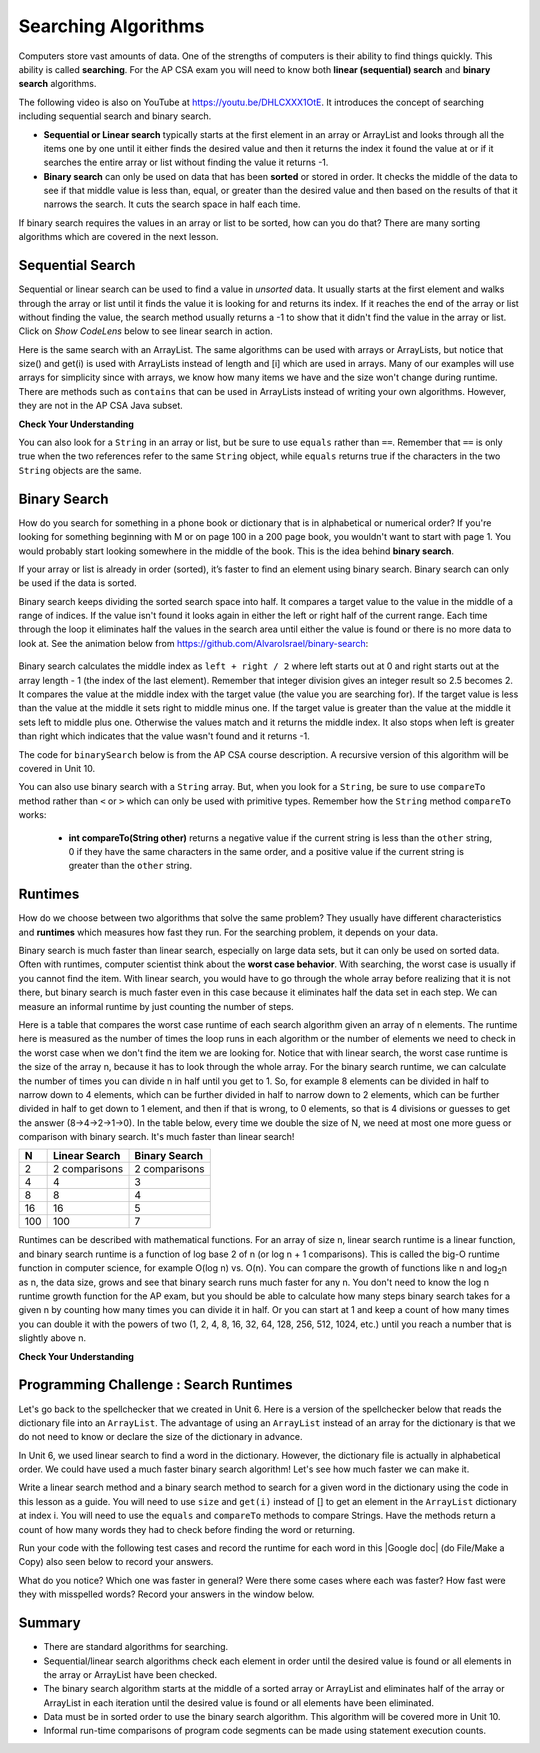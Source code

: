 .. qnum::
   :prefix: 7-5-
   :start: 1

.. |CodingEx| image:: ../../_static/codingExercise.png
    :width: 30px
    :align: middle
    :alt: coding exercise


.. |Exercise| image:: ../../_static/exercise.png
    :width: 35
    :align: middle
    :alt: exercise


.. |Groupwork| image:: ../../_static/groupwork.png
    :width: 35
    :align: middle
    :alt: groupwork

.. raw:: html

    <style>    td { text-align: left; } </style>

.. raw:: html

   <div class="unit-time">
     <svg xmlns="http://www.w3.org/2000/svg"
          width="16"
          height="16"
          fill="currentColor"
          class="bi
          bi-clock"
          viewBox="0 0 16 16">
       <path d="M8 3.5a.5.5 0 0 0-1 0V9a.5.5 0 0 0 .252.434l3.5 2a.5.5 0 0 0 .496-.868L8 8.71V3.5z"/>
       <path d="M8 16A8 8 0 1 0 8 0a8 8 0 0 0 0 16zm7-8A7 7 0 1 1 1 8a7 7 0 0 1 14 0z"/>
     </svg> Time estimate: 90 min.
   </div>

Searching Algorithms
======================

.. index::
   single: sequential search
   single: binary search
   single: recursion
   pair: search; sequential
   pair: search; binary

Computers store vast amounts of data. One of the strengths of computers is their ability to find things quickly.  This ability is called **searching**.  For the AP CSA exam you will need to know both **linear (sequential) search** and **binary search** algorithms.

.. the video is Searching.mov

The following video is also on YouTube at https://youtu.be/DHLCXXX1OtE.  It introduces the concept of searching including sequential search and binary search.

.. youtube:: DHLCXXX1OtE
    :width: 800
    :align: center


* **Sequential or Linear search** typically starts at the first element in an array or ArrayList and looks through all the items one by one until it either finds the desired value and then it returns the index it found the value at or if it searches the entire array or list without finding the value it returns -1.
* **Binary search** can only be used on data that has been **sorted** or stored in order.  It checks the middle of the data to see if that middle value is less than, equal, or greater than the desired value and then based on the results of that it narrows the search. It cuts the search space in half each time.



If binary search requires the values in an array or list to be sorted, how can you do that?  There are many sorting algorithms which are covered in the next lesson.


Sequential Search
------------------

.. index::
   single: sequential search
   single: linear search
   pair: search; sequential
   pair: search; linear

Sequential or linear search can be used to find a value in *unsorted* data. It usually starts at the first element and walks through the array or list until it finds the value it is looking for and returns its index. If it reaches the end of the array or list without finding the value, the search method usually returns a -1 to show that it didn't find the value in the array or list. Click on *Show CodeLens* below to see linear search in action.



.. activecode:: seqSearch
  :language: java
  :autograde: unittest

  The code for ``sequentialSearch`` for arrays below is from a previous AP CSA course description. Click on the Code Lens button to see this code running in the Java visualizer.
  ~~~~
  public class ArraySearcher
  {

      /**
       * Finds the index of a value in an array of integers.
       *
       * @param elements an array containing the items to be searched.
       * @param target the item to be found in elements.
       * @return an index of target in elements if found; -1 otherwise.
       */
      public static int sequentialSearch(int[] elements, int target)
      {
          for (int j = 0; j < elements.length; j++)
          {
              if (elements[j] == target)
              {
                  return j;
              }
          }
          return -1;
      }

      public static void main(String[] args)
      {
          int[] numArray = {3, -2, 9, 38, -23};
          System.out.println("Tests of sequentialSearch");
          System.out.println(sequentialSearch(numArray, 3));
          System.out.println(sequentialSearch(numArray, 9));
          System.out.println(sequentialSearch(numArray, -23));
          System.out.println(sequentialSearch(numArray, 99));
      }
  }

  ====
  import static org.junit.Assert.*;

  import org.junit.*;

  import java.io.*;

  public class RunestoneTests extends CodeTestHelper
  {
      @Test
      public void testMain() throws IOException
      {
          String output = getMethodOutput("main");
          String expect = "Tests of sequentialSearch\n0\n2\n4\n-1";
          boolean passed = getResults(expect, output, "Expected output from main", true);
          assertTrue(passed);
      }
  }

Here is the same search with an ArrayList. The same algorithms can be used with arrays or ArrayLists, but notice that size() and get(i) is used with ArrayLists instead of length and [i] which are used in arrays. Many of our examples will use arrays for simplicity since with arrays, we know how many items we have and the size won't change during runtime. There are methods such as ``contains`` that can be used in ArrayLists instead of writing your own algorithms. However, they are not in the AP CSA Java subset.

.. activecode:: seqSearchList
    :language: java
    :autograde: unittest

    Here is a linear search using ArrayLists. Notice that size() and get(i) is used with ArrayLists instead of length and [i] which are used in arrays. Click on the Code Lens button to step through this code in the visualizer.
    ~~~~
    import java.util.*;

    public class ArrayListSearcher
    {

        /**
         * Finds the index of a value in an ArrayList of integers.
         *
         * @param elements an array containing the items to be searched.
         * @param target the item to be found in elements.
         * @return an index of target in elements if found; -1 otherwise.
         */
        public static int sequentialSearch(ArrayList<Integer> elements, int target)
        {
            for (int j = 0; j < elements.size(); j++)
            {
                if (elements.get(j) == target)
                {
                    return j;
                }
            }
            return -1;
        }

        public static void main(String[] args)
        {
            ArrayList<Integer> numList = new ArrayList<Integer>();
            numList.add(3);
            numList.add(-2);
            numList.add(9);
            numList.add(38);
            numList.add(-23);
            System.out.println("Tests of sequentialSearch");
            System.out.println(sequentialSearch(numList, 3));
            System.out.println(sequentialSearch(numList, 9));
            System.out.println(sequentialSearch(numList, -23));
            System.out.println(sequentialSearch(numList, 99));
        }
    }

    ====
    import static org.junit.Assert.*;

    import org.junit.*;

    import java.io.*;

    public class RunestoneTests extends CodeTestHelper
    {
        @Test
        public void testMain() throws IOException
        {
            String output = getMethodOutput("main");
            String expect = "Tests of sequentialSearch\n0\n2\n4\n-1";
            boolean passed = getResults(expect, output, "Expected output from main");
            assertTrue(passed);
        }
    }

|Exercise| **Check Your Understanding**

.. mchoice:: qss_1
   :answer_a: The value is the first one in the array
   :answer_b: The value is in the middle of the array
   :answer_c: The value is the last one in the array
   :answer_d: The value isn't in the array
   :correct: d
   :feedback_a: This would be true for the shortest execution. This would only take one execution of the loop.
   :feedback_b: Why would this be the longest execution?
   :feedback_c: There is one case that will take longer.
   :feedback_d: A sequential search loops through the elements of an array or list starting with the first and ending with the last and returns from the loop as soon as it finds the passed value. It has to check every value in the array when the value it is looking for is not in the array.

   Which will cause the *longest* execution of a sequential search looking for a value in an array of integers?

.. mchoice:: qss_2
   :answer_a: The value is the first one in the array
   :answer_b: The value is in the middle of the array
   :answer_c: The value is the last one in the array
   :answer_d: The value isn't in the array
   :correct: a
   :feedback_a: This would only take one execution of the loop.
   :feedback_b: Are you thinking of binary search?
   :feedback_c: This would be true if you were starting at the last element, but the algorithm in the course description starts with the first element.
   :feedback_d: This is true for the longest execution time, but we are looking for the shortest.

   Which will cause the *shortest* execution of a sequential search looking for a value in an array of integers?

You can also look for a ``String`` in an array or list, but be sure to use ``equals`` rather than ``==``.  Remember that ``==`` is only true when the two references refer to the same ``String`` object, while ``equals`` returns true if the characters in the two ``String`` objects are the same.

.. activecode:: seqSearchStr
  :language: java
  :autograde: unittest

  Demonstration of a linear search for a String. Click on the Code Lens button or the link below to step through this code.
  ~~~~
  public class SearchTest
  {

      public static int sequentialSearch(String[] elements, String target)
      {
          for (int j = 0; j < elements.length; j++)
          {
              if (elements[j].equals(target))
              {
                  return j;
              }
          }
          return -1;
      }

      public static void main(String[] args)
      {
          String[] arr1 = {"blue", "red", "purple", "green"};

          // test when the target is in the array
          int index = sequentialSearch(arr1, "red");
          System.out.println(index);

          // test when the target is not in the array
          index = sequentialSearch(arr1, "pink");
          System.out.println(index);
      }
  }

  ====
  import static org.junit.Assert.*;

  import org.junit.*;

  import java.io.*;

  public class RunestoneTests extends CodeTestHelper
  {
      @Test
      public void testMain() throws IOException
      {
          String output = getMethodOutput("main");
          String expect = "1\n-1";
          boolean passed = getResults(expect, output, "Expected output from main", true);
          assertTrue(passed);
      }
  }



Binary Search
--------------

.. index::
   single: binary search
   pair: search; binary

How do you search for something in a phone book or dictionary that is in alphabetical or numerical order? If you're looking for something beginning with M or on page 100 in a 200 page book, you wouldn't want to start with page 1. You would probably start looking somewhere in the middle of the book. This is the idea behind **binary search**.

If your array or list is already in order (sorted), it’s faster to find an element using binary search. Binary search can only be used if the data is sorted.

Binary search keeps dividing the sorted search space into half. It compares a target value to the value in the middle of a range of indices.  If the value isn't found it looks again in either the left or right half of the current range. Each time through the loop it eliminates half the values in the search area until either the value is found or there is no more data to look at.  See the animation below from https://github.com/AlvaroIsrael/binary-search:

.. figure:: Figures/binary-search-small.gif
    :width: 500px
    :align: center
 

Binary search calculates the middle index as ``left + right / 2`` where left starts out at 0 and right starts out at the array length - 1 (the index of the last element). Remember that integer division gives an integer result so 2.5 becomes 2. It compares the value at the middle index with the target value (the value you are searching for).  If the target value is less than the value at the middle it sets right to middle minus one. If the target value is greater than the value at the middle it sets left to middle plus one. Otherwise the values match and it returns the middle index. It also stops when left is greater than right which indicates that the value wasn't found and it returns -1.

The code for ``binarySearch`` below is from the AP CSA course description. A recursive version of this algorithm will be covered in Unit 10.

.. activecode:: binSearch
  :language: java
  :autograde: unittest

  Demonstration of iterative binary search. Click on the Code Lens button to step through this code.
  ~~~~
  public class SearchTest
  {
      public static int binarySearch(int[] elements, int target)
      {
          int left = 0;
          int right = elements.length - 1;
          while (left <= right)
          {
              int middle = (left + right) / 2;
              if (target < elements[middle])
              {
                  right = middle - 1;
              }
              else if (target > elements[middle])
              {
                  left = middle + 1;
              }
              else
              {
                  return middle;
              }
          }
          return -1;
      }

      public static void main(String[] args)
      {
          int[] arr1 = {-20, 3, 15, 81, 432};

          // test when the target is in the middle
          int index = binarySearch(arr1, 15);
          System.out.println(index);

          // test when the target is the first item in the array
          index = binarySearch(arr1, -20);
          System.out.println(index);

          // test when the target is in the array - last
          index = binarySearch(arr1, 432);
          System.out.println(index);

          // test when the target is not in the array
          index = binarySearch(arr1, 53);
          System.out.println(index);
      }
  }

  ====
  import static org.junit.Assert.*;

  import org.junit.*;

  import java.io.*;

  public class RunestoneTests extends CodeTestHelper
  {
      @Test
      public void testMain() throws IOException
      {
          String output = getMethodOutput("main");
          String expect = "2\n0\n4\n-1";
          boolean passed = getResults(expect, output, "Expected output from main", true);
          assertTrue(passed);
      }
  }


You can also use binary search with a ``String`` array.  But, when you look for a ``String``, be sure to use ``compareTo`` method rather than ``<`` or ``>`` which can only be used with primitive types.  Remember how the ``String`` method ``compareTo`` works:

   -  **int compareTo(String other)** returns a negative value if the current string is less than the ``other`` string, 0 if they have the same characters in the same order, and a positive value if the current string is greater than the ``other`` string.

.. activecode:: binSearchStrings
  :language: java
  :autograde: unittest

  Demonstration of binary search with strings using compareTo. Click on the Code Lens button to step through the code.
  ~~~~
  public class BinSearchStrings
  {
      public static int binarySearch(String[] elements, String target)
      {
          int left = 0;
          int right = elements.length - 1;
          while (left <= right)
          {
              int middle = (left + right) / 2;
              if (target.compareTo(elements[middle]) < 0)
              {
                  right = middle - 1;
              }
              else if (target.compareTo(elements[middle]) > 0)
              {
                  left = middle + 1;
              }
              else
              {
                  return middle;
              }
          }
          return -1;
      }

      public static void main(String[] args)
      {
          String[] arr1 = {"apple", "banana", "cherry", "kiwi", "melon"};

          // test when the target is in the middle
          int index = binarySearch(arr1, "cherry");
          System.out.println(index);

          // test when the target is the first item in the array
          index = binarySearch(arr1, "apple");
          System.out.println(index);

          // test when the target is in the array - last
          index = binarySearch(arr1, "melon");
          System.out.println(index);

          // test when the target is not in the array
          index = binarySearch(arr1, "pear");
          System.out.println(index);
      }
  }

  ====
  import static org.junit.Assert.*;

  import org.junit.*;

  import java.io.*;

  public class RunestoneTests extends CodeTestHelper
  {
      @Test
      public void testMain() throws IOException
      {
          String output = getMethodOutput("main");
          String expect = "2\n0\n4\n-1";
          boolean passed = getResults(expect, output, "Expected output from main", true);
          assertTrue(passed);
      }
  }

Runtimes
--------

How do we choose between two algorithms that solve the same problem? They usually have different characteristics and **runtimes** which measures how fast they run. For the searching problem, it depends on your data.

Binary search is much faster than linear search, especially on large data sets, but it can only be used on sorted data. Often with runtimes, computer scientist think about the **worst case behavior**. With searching, the worst case is usually if you cannot find the item. With linear search, you would have to go through the whole array before realizing that it is not there, but binary search is much faster even in this case because it eliminates half the data set in each step. We can measure an informal runtime by just counting the number of steps.

Here is a table that compares the worst case runtime of each search algorithm given an array of n elements. The runtime here is measured as the number of times the loop runs in each algorithm or the number of elements we need to check in the worst case when we don't find the item we are looking for. Notice that with linear search, the worst case runtime is the size of the array n, because it has to look through the whole array. For the binary search runtime, we can calculate the number of times you can divide n in half until you get to 1. So, for example 8 elements can be divided in half to narrow down to 4 elements, which can be further divided in half to narrow down to 2 elements, which can be further divided in half to get down to 1 element, and then if that is wrong, to 0 elements, so that is 4 divisions or guesses to get the answer (8->4->2->1->0). In the table below, every time we double the size of N, we need at most one more guess or comparison with binary search. It's much faster than linear search!

==== ============== ==============
N    Linear Search  Binary Search
==== ============== ==============
2    2 comparisons  2 comparisons
---- -------------- --------------
4    4              3
---- -------------- --------------
8    8              4
---- -------------- --------------
16   16             5
---- -------------- --------------
100  100            7
==== ============== ==============

Runtimes can be described with mathematical functions. For an array of size n, linear search runtime is a linear function, and binary search runtime is a function of log base 2 of n (or log n + 1 comparisons). This is called the big-O runtime function in computer science, for example O(log n) vs. O(n). You can compare the growth of functions like n and log\ :sub:`2`\ n as n, the data size, grows and see that binary search runs much faster for any n.  You don't need to know the log n runtime growth function for the AP exam, but you should be able to calculate how many steps binary search takes for a given n by counting how many times you can divide it in half. Or you can start at 1 and keep a count of how many times you can double it with the powers of two (1, 2, 4, 8, 16, 32, 64, 128, 256, 512, 1024, etc.) until you reach a number that is slightly above n.


|Exercise| **Check Your Understanding**

.. mchoice:: qbs_1
   :answer_a: The value is the first one in the array
   :answer_b: The value is in the middle of the array
   :answer_c: The value is the last one in the array
   :answer_d: The value isn't in the array
   :correct: b
   :feedback_a: This would be true for sequential search, not binary.
   :feedback_b: If the value is in the middle of the array the binary search will return after one iteration of the loop.
   :feedback_c: How would that be the shortest in a binary search?
   :feedback_d: This is true for the longest execution time, but we are looking for the shortest.

   Which will cause the *shortest* execution of a binary search looking for a value in an array of integers?

.. mchoice:: qbs_2
   :answer_a: I only
   :answer_b: I and II
   :answer_c: II only
   :answer_d: II and III
   :correct: c
   :feedback_a: You can use a binary search on any type of data that can be compared, but the data must be in order.
   :feedback_b: You can use a binary search on any type of data that can be compared.
   :feedback_c: The only requirement for using a Binary Search is that the values must be ordered.
   :feedback_d: The array can contain duplicate values.

   Which of the following conditions must be true in order to search for a value using binary search?

   .. code-block:: java

      I. The values in the array must be integers.
      II. The values in the array must be in sorted order.
      III. The array must not contain duplicate values.

.. mchoice:: qbs_3
   :answer_a: 2
   :answer_b: 1
   :answer_c: 3
   :correct: a
   :feedback_a: It will first compare with the value at index 2 and then index 4 and then return 4.
   :feedback_b: This would be true if we were looking for 23.
   :feedback_c: This would be true if we were looking for 31.

   How many times would the loop in the binary search run for an array  int[] arr = {2, 10, 23, 31, 55, 86} with binarySearch(arr,55)?

.. mchoice:: qbs_4
   :answer_a: approximately 15 times
   :answer_b: approximately 9 times
   :answer_c: 500 times
   :answer_d: 2 times
   :correct: b
   :feedback_a: How many times can you divide 500 in half?
   :feedback_b: You can divide 500 in half, 9 times, or you can observe that 2^9 = 512 which is slightly bigger than 500.
   :feedback_c: How many times can you divide 500 in half?
   :feedback_d: How many times can you divide 500 in half?

   If you had an ordered array of size 500, what is the maximum number of iterations required to find an element with binary search?

|Groupwork| Programming Challenge : Search Runtimes
---------------------------------------------------



.. |Google doc| raw:: html

   <a href= "https://docs.google.com/document/d/1VrQf7wFIEIu7qfOg7FYUTeNWrdrRsPw4eJSdehhz4dM/edit?usp=sharing" style="text-decoration:underline" target="_blank" >Google document</a>

Let's go back to the spellchecker that we created in Unit 6. Here is a version of the spellchecker below that reads the dictionary file into an ``ArrayList``. The advantage of using an ``ArrayList`` instead of an array for the dictionary is that we do not need to know or declare the size of the dictionary in advance.  

In Unit 6, we used linear search to find a word in the dictionary. However, the dictionary file is actually in alphabetical order.  We could have used a much faster binary search algorithm! Let's see how much faster we can make it. 

Write a linear search method and a binary search method to search for a given word in the dictionary using the code in this lesson as a guide. You will need to use ``size`` and ``get(i)`` instead of [] to get an element in the ``ArrayList`` dictionary at index i. You will need to use the ``equals`` and ``compareTo`` methods to compare Strings. Have the methods return a count of how many words they had to check before finding the word or returning. 

.. activecode:: challenge7-5-search-coding
    :language: java
    :datafile: dictionary.txt
    :autograde: unittest

    This spellchecker uses an ArrayList for the dictionary. Write a ``linearSearch(word)`` and a ``binarySearch(word)`` method. Use ``get(i)``, ``size()``, ``equals``, and ``compareTo``. Return a count of the number of words checked.
    ~~~~
    import java.io.*;
    import java.nio.file.*;
    import java.util.*;

    public class SpellChecker
    {
        private ArrayList<String> dictionary;

        /* Constructor populates the dictionary ArrayList from the file dictionary.txt*/
        public SpellChecker() throws IOException 
        {
            List<String> lines = Files.readAllLines(Paths.get("dictionary.txt"));
            dictionary = new ArrayList<String>(lines);
        }

        /**
         * Write a linearSearch(word) method that finds a word
         * in the ArrayList dictionary. It should also keep 
         * a count of the number of words checked.
         *
         * @param String word to be found in elements.
         * @return a count of how many words checked before returning.
         */
        public int linearSearch(String word)
        {
           
        }

        /**
         * Write a binarySearch(word) method that finds the word 
         * in the ArrayList dictionary. It should also keep 
         * a count of the number of words checked.
         *
         * @param String word to be found in elements.
         * @return a count of how many words checked before returning.
         */
        public int binarySearch(String word)
        {
           
        }

        public static void main(String[] args) throws IOException
        {
            SpellChecker checker = new SpellChecker();
            String word = "catz";
            int i = checker.linearSearch(word);
            System.out.println("Linear search steps for " + word + " = " + i);
            int count = checker.binarySearch(word);
            System.out.println("Binary search steps for " + word + " = " + count);
        }
    }

    ====
    import static org.junit.Assert.*;
    import org.junit.*;
    import java.io.*;

    public class RunestoneTests extends CodeTestHelper
    {
        public RunestoneTests()
        {
           super("SpellChecker");
        }

        
       @Test
       public void test1()
       {
           Object[] args = {"medium"};
           String output = getMethodOutput("linearSearch", args);
           String expect = "5549";

           boolean passed =
                   getResults(
                           expect,
                           output,
                           "linearSearch(\"medium\")"
                           );
           assertTrue(passed);
       }

       @Test
       public void test2()
       {
           Object[] args = {"medium"};
           String output = getMethodOutput("binarySearch", args);
           String expect = "13";

           boolean passed =
                   getResults(
                           expect,
                           output,
                           "binarySearch(\"medium\")"
                           );
           assertTrue(passed);
       }
    }

Run your code with the following test cases and record the runtime for each word in this |Google doc| (do File/Make a Copy) also seen below to record your answers.


.. raw:: html

    <iframe height="400px" width="100%" src="https://docs.google.com/document/d/1VrQf7wFIEIu7qfOg7FYUTeNWrdrRsPw4eJSdehhz4dM/edit?usp=sharing&rm=minimal" style="max-width:90%; margin-left:5%" ></iframe>

What do you notice? Which one was faster in general? Were there some cases where each was faster? How fast were they with misspelled words? Record your answers in the window below.

.. shortanswer:: challenge7-5-binary-search

   After you complete your code, write in your comparison of the linear vs. binary search runtimes based on your test cases. Were there any cases where one was faster than the other? How did each perform in the worst case when a word is misspelled?


Summary
---------

- There are standard algorithms for searching.

- Sequential/linear search algorithms check each element in order until the desired value is found or all elements in the array or ArrayList have been checked.

- The binary search algorithm starts at the middle of a sorted array or ArrayList and eliminates half of the array or ArrayList in each iteration until the desired value is found or all elements have been eliminated.

- Data must be in sorted order to use the binary search algorithm. This algorithm will be covered more in Unit 10.

- Informal run-time comparisons of program code segments can be made using statement execution counts.

